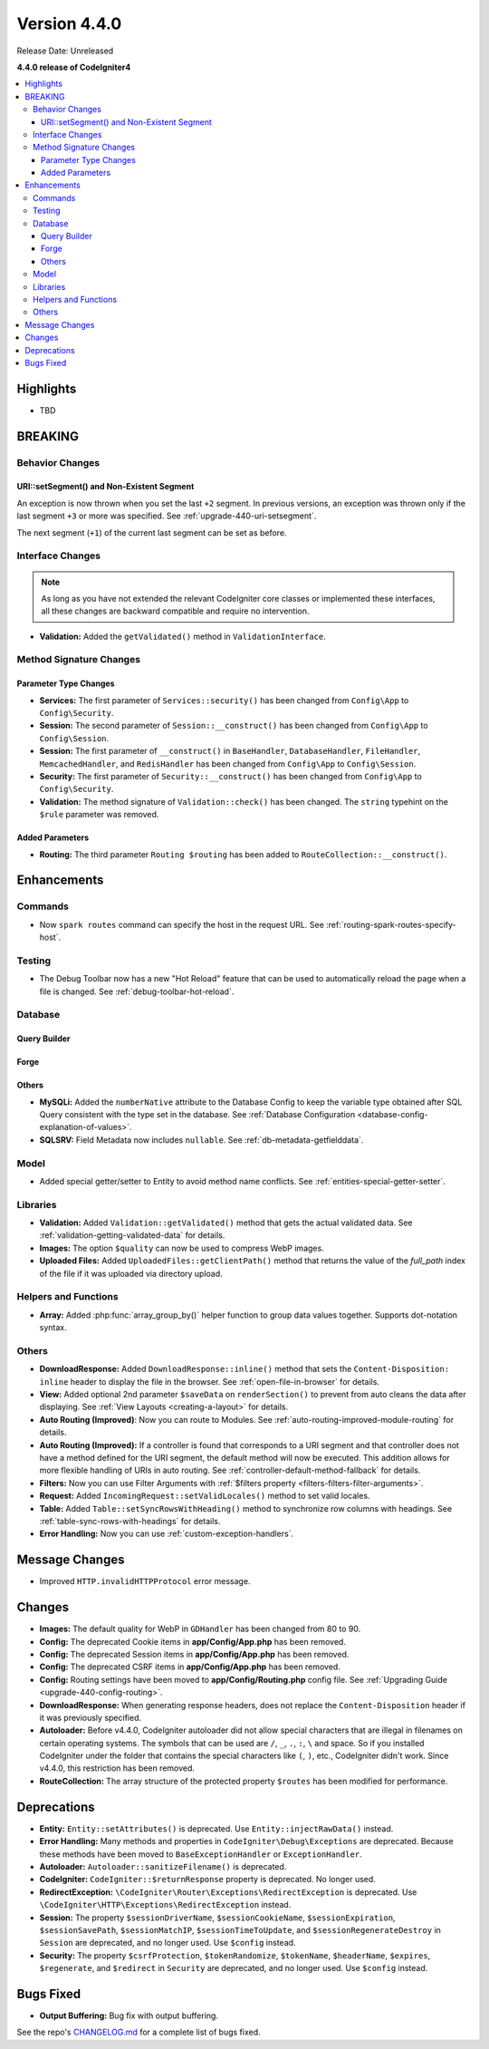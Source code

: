 Version 4.4.0
#############

Release Date: Unreleased

**4.4.0 release of CodeIgniter4**

.. contents::
    :local:
    :depth: 3

Highlights
**********

- TBD

BREAKING
********

Behavior Changes
================

URI::setSegment() and Non-Existent Segment
------------------------------------------

An exception is now thrown when you set the last ``+2`` segment.
In previous versions, an exception was thrown only if the last segment ``+3``
or more was specified. See :ref:`upgrade-440-uri-setsegment`.

The next segment (``+1``) of the current last segment can be set as before.

.. _v440-interface-changes:

Interface Changes
=================

.. note:: As long as you have not extended the relevant CodeIgniter core classes
    or implemented these interfaces, all these changes are backward compatible
    and require no intervention.

- **Validation:** Added the ``getValidated()`` method in ``ValidationInterface``.

.. _v440-method-signature-changes:

Method Signature Changes
========================

.. _v440-parameter-type-changes:

Parameter Type Changes
----------------------

- **Services:** The first parameter of ``Services::security()`` has been
  changed from ``Config\App`` to ``Config\Security``.
- **Session:** The second parameter of ``Session::__construct()`` has been
  changed from ``Config\App`` to ``Config\Session``.
- **Session:** The first parameter of ``__construct()`` in ``BaseHandler``,
  ``DatabaseHandler``, ``FileHandler``, ``MemcachedHandler``, and ``RedisHandler``
  has been changed from ``Config\App`` to ``Config\Session``.
- **Security:** The first parameter of ``Security::__construct()`` has been
  changed from ``Config\App`` to ``Config\Security``.
- **Validation:** The method signature of ``Validation::check()`` has been changed.
  The ``string`` typehint on the ``$rule`` parameter was removed.

Added Parameters
----------------

- **Routing:** The third parameter ``Routing $routing`` has been added to
  ``RouteCollection::__construct()``.

Enhancements
************

Commands
========

- Now ``spark routes`` command can specify the host in the request URL.
  See :ref:`routing-spark-routes-specify-host`.

Testing
=======

- The Debug Toolbar now has a new "Hot Reload" feature that can be used to automatically reload the page when a file is changed. See :ref:`debug-toolbar-hot-reload`.

Database
========

Query Builder
-------------

Forge
-----

Others
------

- **MySQLi:** Added the ``numberNative`` attribute to the Database Config to keep the variable type obtained after SQL Query consistent with the type set in the database.
  See :ref:`Database Configuration <database-config-explanation-of-values>`.
- **SQLSRV:** Field Metadata now includes ``nullable``. See :ref:`db-metadata-getfielddata`.

Model
=====

- Added special getter/setter to Entity to avoid method name conflicts.
  See :ref:`entities-special-getter-setter`.

Libraries
=========

- **Validation:** Added ``Validation::getValidated()`` method that gets
  the actual validated data. See :ref:`validation-getting-validated-data` for details.
- **Images:** The option ``$quality`` can now be used to compress WebP images.

- **Uploaded Files:** Added ``UploadedFiles::getClientPath()`` method that returns
  the value of the `full_path` index of the file if it was uploaded via directory upload.

Helpers and Functions
=====================

- **Array:** Added :php:func:`array_group_by()` helper function to group data
  values together. Supports dot-notation syntax.

Others
======

- **DownloadResponse:** Added ``DownloadResponse::inline()`` method that sets
  the ``Content-Disposition: inline`` header to display the file in the browser.
  See :ref:`open-file-in-browser` for details.
- **View:** Added optional 2nd parameter ``$saveData`` on ``renderSection()`` to prevent from auto cleans the data after displaying. See :ref:`View Layouts <creating-a-layout>` for details.
- **Auto Routing (Improved)**: Now you can route to Modules.
  See :ref:`auto-routing-improved-module-routing` for details.
- **Auto Routing (Improved):** If a controller is found that corresponds to a URI
  segment and that controller does not have a method defined for the URI segment,
  the default method will now be executed. This addition allows for more flexible
  handling of URIs in auto routing.
  See :ref:`controller-default-method-fallback` for details.
- **Filters:** Now you can use Filter Arguments with :ref:`$filters property <filters-filters-filter-arguments>`.
- **Request:** Added ``IncomingRequest::setValidLocales()`` method to set valid locales.
- **Table:** Added ``Table::setSyncRowsWithHeading()`` method to synchronize row columns with headings. See :ref:`table-sync-rows-with-headings` for details.
- **Error Handling:** Now you can use :ref:`custom-exception-handlers`.

Message Changes
***************

- Improved ``HTTP.invalidHTTPProtocol`` error message.

Changes
*******

- **Images:** The default quality for WebP in ``GDHandler`` has been changed from 80 to 90.
- **Config:** The deprecated Cookie items in **app/Config/App.php** has been removed.
- **Config:** The deprecated Session items in **app/Config/App.php** has been removed.
- **Config:** The deprecated CSRF items in **app/Config/App.php** has been removed.
- **Config:** Routing settings have been moved to **app/Config/Routing.php** config file.
  See :ref:`Upgrading Guide <upgrade-440-config-routing>`.
- **DownloadResponse:** When generating response headers, does not replace the ``Content-Disposition`` header if it was previously specified.
- **Autoloader:** Before v4.4.0, CodeIgniter autoloader did not allow special
  characters that are illegal in filenames on certain operating systems.
  The symbols that can be used are ``/``, ``_``, ``.``, ``:``, ``\`` and space.
  So if you installed CodeIgniter under the folder that contains the special
  characters like ``(``, ``)``, etc., CodeIgniter didn't work. Since v4.4.0,
  this restriction has been removed.
- **RouteCollection:** The array structure of the protected property ``$routes``
  has been modified for performance.

Deprecations
************

- **Entity:** ``Entity::setAttributes()`` is deprecated. Use ``Entity::injectRawData()`` instead.
- **Error Handling:** Many methods and properties in ``CodeIgniter\Debug\Exceptions``
  are deprecated. Because these methods have been moved to ``BaseExceptionHandler`` or
  ``ExceptionHandler``.
- **Autoloader:** ``Autoloader::sanitizeFilename()`` is deprecated.
- **CodeIgniter:** ``CodeIgniter::$returnResponse`` property is deprecated. No longer used.
- **RedirectException:** ``\CodeIgniter\Router\Exceptions\RedirectException`` is deprecated. Use ``\CodeIgniter\HTTP\Exceptions\RedirectException`` instead.
- **Session:** The property ``$sessionDriverName``, ``$sessionCookieName``,
  ``$sessionExpiration``, ``$sessionSavePath``, ``$sessionMatchIP``,
  ``$sessionTimeToUpdate``, and ``$sessionRegenerateDestroy`` in ``Session`` are
  deprecated, and no longer used. Use ``$config`` instead.
- **Security:** The property ``$csrfProtection``, ``$tokenRandomize``,
  ``$tokenName``, ``$headerName``, ``$expires``, ``$regenerate``, and
  ``$redirect`` in ``Security`` are deprecated, and no longer used. Use
  ``$config`` instead.

Bugs Fixed
**********

- **Output Buffering:** Bug fix with output buffering.

See the repo's
`CHANGELOG.md <https://github.com/codeigniter4/CodeIgniter4/blob/develop/CHANGELOG.md>`_
for a complete list of bugs fixed.
